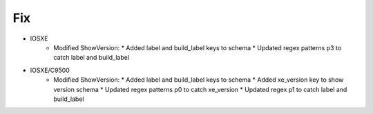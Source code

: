 --------------------------------------------------------------------------------
                                Fix
--------------------------------------------------------------------------------
* IOSXE
    * Modified ShowVersion:
      * Added label and build_label keys to schema
      * Updated regex patterns p3 to catch label and build_label
* IOSXE/C9500
    * Modified ShowVersion:
      * Added label and build_label keys to schema
      * Added xe_version key to show version schema
      * Updated regex patterns p0 to catch xe_version
      * Updated regex p1 to catch label and build_label
